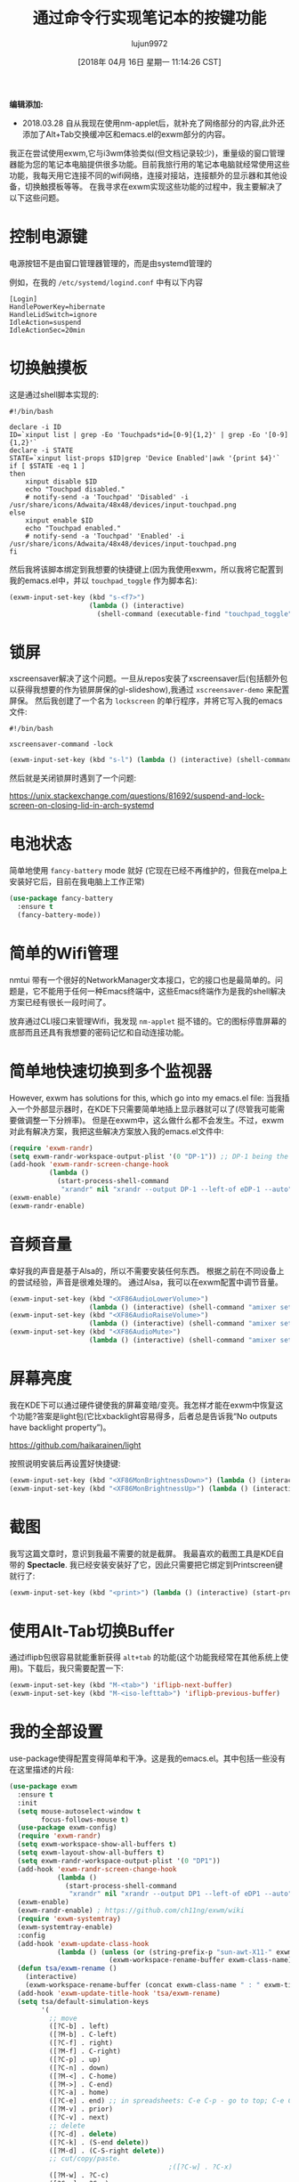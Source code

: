#+TITLE: 通过命令行实现笔记本的按键功能
#+URL: http://tech.toryanderson.com/2018/03/10/command-line-solutions-to-laptop-functions/
#+AUTHOR: lujun9972
#+TAGS: emacs-common
#+DATE: [2018年 04月 16日 星期一 11:14:26 CST]
#+LANGUAGE:  zh-CN
#+OPTIONS:  H:6 num:nil toc:t n:nil ::t |:t ^:nil -:nil f:t *:t <:nil

*编辑添加:*

- 2018.03.28 自从我现在使用nm-applet后，就补充了网络部分的内容,此外还添加了Alt+Tab交换缓冲区和emacs.el的exwm部分的内容。

我正在尝试使用exwm,它与i3wm体验类似(但文档记录较少)，重量级的窗口管理器能为您的笔记本电脑提供很多功能。目前我旅行用的笔记本电脑就经常使用这些功能，我每天用它连接不同的wifi网络，连接对接站，连接额外的显示器和其他设备，切换触摸板等等。
在我寻求在exwm实现这些功能的过程中，我主要解决了以下这些问题。

* 控制电源键
:PROPERTIES:
:CUSTOM_ID: controlling-the-power-key
:END:

电源按钮不是由窗口管理器管理的，而是由systemd管理的

例如，在我的 =/etc/systemd/logind.conf= 中有以下内容

#+BEGIN_EXAMPLE
[Login]
HandlePowerKey=hibernate
HandleLidSwitch=ignore
IdleAction=suspend
IdleActionSec=20min
#+END_EXAMPLE

* 切换触摸板
:PROPERTIES:
:CUSTOM_ID: toggling-the-touchpad
:END:

这是通过shell脚本实现的:

#+begin_src shell
  #!/bin/bash

  declare -i ID
  ID=`xinput list | grep -Eo 'Touchpads*id=[0-9]{1,2}' | grep -Eo '[0-9]{1,2}'`
  declare -i STATE
  STATE=`xinput list-props $ID|grep 'Device Enabled'|awk '{print $4}'`
  if [ $STATE -eq 1 ]
  then
      xinput disable $ID
      echo "Touchpad disabled."
      # notify-send -a 'Touchpad' 'Disabled' -i /usr/share/icons/Adwaita/48x48/devices/input-touchpad.png
  else
      xinput enable $ID
      echo "Touchpad enabled."
      # notify-send -a 'Touchpad' 'Enabled' -i /usr/share/icons/Adwaita/48x48/devices/input-touchpad.png
  fi
#+end_src

然后我将该脚本绑定到我想要的快捷键上(因为我使用exwm，所以我将它配置到我的emacs.el中，并以 =touchpad_toggle= 作为脚本名):

#+begin_src emacs-lisp
  (exwm-input-set-key (kbd "s-<f7>")
                      (lambda () (interactive)
                        (shell-command (executable-find "touchpad_toggle"))))
#+end_src

* 锁屏
:PROPERTIES:
:CUSTOM_ID: lock-screen
:END:

xscreensaver解决了这个问题。一旦从repos安装了xscreensaver后(包括额外包以获得我想要的作为锁屏屏保的gl-slideshow),我通过 =xscreensaver-demo= 来配置屏保。
然后我创建了一个名为 =lockscreen= 的单行程序，并将它写入我的emacs文件:

#+begin_src shell
  #!/bin/bash

  xscreensaver-command -lock
#+end_src

#+begin_src emacs-lisp
  (exwm-input-set-key (kbd "s-l") (lambda () (interactive) (shell-command (executable-find "lockscreen"))))
#+end_src

然后就是关闭锁屏时遇到了一个问题:

[[https://unix.stackexchange.com/questions/81692/suspend-and-lock-screen-on-closing-lid-in-arch-systemd]]

* 电池状态
:PROPERTIES:
:CUSTOM_ID: battery-status
:END:

简单地使用 =fancy-battery= mode 就好 (它现在已经不再维护的，但我在melpa上安装好它后，目前在我电脑上工作正常)

#+begin_src emacs-lisp
  (use-package fancy-battery
    :ensure t
    (fancy-battery-mode))
#+end_src

* 简单的Wifi管理
:PROPERTIES:
:CUSTOM_ID: simple-wifi-management
:END:

nmtui 带有一个很好的NetworkManager文本接口，它的接口也是最简单的。问题是，它不能用于任何一种Emacs终端中，这些Emacs终端作为是我的shell解决方案已经有很长一段时间了。

放弃通过CLI接口来管理Wifi，我发现 =nm-applet= 挺不错的。它的图标停靠屏幕的底部而且还具有我想要的密码记忆和自动连接功能。

* 简单地快速切换到多个监视器
:PROPERTIES:
:CUSTOM_ID: simple-quick-transitions-to-multiple-monitors
:END:

However, exwm has solutions for this, which go into my emacs.el file:
当我插入一个外部显示器时，在KDE下只需要简单地插上显示器就可以了(尽管我可能需要做调整一下分辨率)。
但是在exwm中，这么做什么都不会发生。不过，exwm对此有解决方案，我把这些解决方案放入我的emacs.el文件中:

#+begin_src emacs-lisp
  (require 'exwm-randr)
  (setq exwm-randr-workspace-output-plist '(0 "DP-1")) ;; DP-1 being the name of my new monitor as shown by `randr'
  (add-hook 'exwm-randr-screen-change-hook
            (lambda ()
              (start-process-shell-command
               "xrandr" nil "xrandr --output DP-1 --left-of eDP-1 --auto"))) ;; eDP-1 being the name of my original (laptop) monitor
  (exwm-enable)
  (exwm-randr-enable)
#+end_src

* 音频音量
:PROPERTIES:
:CUSTOM_ID: audio-volume
:END:

幸好我的声音是基于Alsa的，所以不需要安装任何东西。
根据之前在不同设备上的尝试经验，声音是很难处理的。
通过Alsa，我可以在exwm配置中调节音量。

#+begin_src emacs-lisp
  (exwm-input-set-key (kbd "<XF86AudioLowerVolume>")
                      (lambda () (interactive) (shell-command "amixer set Master 5%-")))
  (exwm-input-set-key (kbd "<XF86AudioRaiseVolume>")
                      (lambda () (interactive) (shell-command "amixer set Master 5%+")))
  (exwm-input-set-key (kbd "<XF86AudioMute>")
                      (lambda () (interactive) (shell-command "amixer set Master 1+ toggle")))
#+end_src

* 屏幕亮度
:PROPERTIES:
:CUSTOM_ID: screen-brightness
:END:

我在KDE下可以通过硬件键使我的屏幕变暗/变亮。我怎样才能在exwm中恢复这个功能?答案是light包(它比xbacklight容易得多，后者总是告诉我“No outputs have backlight property”)。

[[https://github.com/haikarainen/light]]

按照说明安装后再设置好快捷键:

#+begin_src emacs-lisp
  (exwm-input-set-key (kbd "<XF86MonBrightnessDown>") (lambda () (interactive) (shell-command "light -U 5; light")))
  (exwm-input-set-key (kbd "<XF86MonBrightnessUp>") (lambda () (interactive) (shell-command "light -A 5; light")))
#+end_src

* 截图
:PROPERTIES:
:CUSTOM_ID: screenshot
:END:

我写这篇文章时，意识到我最不需要的就是截屏。
我最喜欢的截图工具是KDE自带的 *Spectacle*. 我已经安装安装好了它，因此只需要把它绑定到Printscreen键就行了:

#+begin_src emacs-lisp
  (exwm-input-set-key (kbd "<print>") (lambda () (interactive) (start-process-shell-command "spectacle" nil "spectacle")))
#+end_src

* 使用Alt-Tab切换Buffer
:PROPERTIES:
:CUSTOM_ID: alt-tab-buffer-swapping
:END:

通过iflipb包很容易就能重新获得 =alt+tab= 的功能(这个功能我经常在其他系统上使用)。下载后，我只需要配置一下:

#+begin_src emacs-lisp
  (exwm-input-set-key (kbd "M-<tab>") 'iflipb-next-buffer)
  (exwm-input-set-key (kbd "M-<iso-lefttab>") 'iflipb-previous-buffer)
#+end_src

* 我的全部设置
:PROPERTIES:
:CUSTOM_ID: my-full-setup
:END:

use-package使得配置变得简单和干净。这是我的emacs.el。其中包括一些没有在这里描述的片段:

#+begin_src emacs-lisp
  (use-package exwm
    :ensure t
    :init
    (setq mouse-autoselect-window t
          focus-follows-mouse t)
    (use-package exwm-config)
    (require 'exwm-randr)
    (setq exwm-workspace-show-all-buffers t)
    (setq exwm-layout-show-all-buffers t)
    (setq exwm-randr-workspace-output-plist '(0 "DP1"))
    (add-hook 'exwm-randr-screen-change-hook
              (lambda ()
                (start-process-shell-command
                 "xrandr" nil "xrandr --output DP1 --left-of eDP1 --auto")))
    (exwm-enable)
    (exwm-randr-enable) ; https://github.com/ch11ng/exwm/wiki
    (require 'exwm-systemtray)
    (exwm-systemtray-enable)
    :config
    (add-hook 'exwm-update-class-hook
              (lambda () (unless (or (string-prefix-p "sun-awt-X11-" exwm-instance-name) (string= "gimp" exwm-instance-name))
                           (exwm-workspace-rename-buffer exwm-class-name))))
    (defun tsa/exwm-rename ()
      (interactive)
      (exwm-workspace-rename-buffer (concat exwm-class-name " : " exwm-title)))
    (add-hook 'exwm-update-title-hook 'tsa/exwm-rename)
    (setq tsa/default-simulation-keys
          '(
            ;; move
            ([?C-b] . left)
            ([?M-b] . C-left)
            ([?C-f] . right)
            ([?M-f] . C-right)
            ([?C-p] . up)
            ([?C-n] . down)
            ([?M-<] . C-home)
            ([?M->] . C-end)
            ([?C-a] . home)
            ([?C-e] . end) ;; in spreadsheets: C-e C-p - go to top; C-e C-n - go to bottom
            ([?M-v] . prior)
            ([?C-v] . next)
            ;; delete
            ([?C-d] . delete)
            ([?C-k] . (S-end delete))
            ([?M-d] . (C-S-right delete))
            ;; cut/copy/paste.
                                          ;([?C-w] . ?C-x)
            ([?M-w] . ?C-c)
            ([?C-y] . ?C-v)
            ;; search
            ([?C-s] . ?C-f)
            ))
    (exwm-input-set-simulation-keys tsa/default-simulation-keys)
    (exwm-input-set-key (kbd "s-r") 'exwm-reset)
    (exwm-input-set-key (kbd "s-n") 'tsa/exwm-rename)
    (exwm-input-set-key (kbd "s-N") 'rename-buffer)
    (exwm-input-set-key (kbd "s-w") #'exwm-workspace-switch)
    (exwm-input-set-key (kbd "s-f")
                        (lambda ()
                          (interactive)
                          (start-process-shell-command "firefox" nil "firefox")))
    (exwm-input-set-key (kbd "s-t")
                        (lambda ()
                          (interactive)
                          (start-process-shell-command "Telegram" nil "Telegram")))
    (exwm-input-set-key (kbd "s-<f7>") (lambda () (interactive) (shell-command (executable-find "touchpad_toggle"))))
    (exwm-input-set-key (kbd "C-c o") 'hydra-global-org/body)
    (exwm-input-set-key (kbd "C-M-o") 'hydra-window/body)
    (exwm-input-set-key (kbd "s-l") (lambda () (interactive) (shell-command (executable-find "lockscreen"))))
    (exwm-input-set-key (kbd "<f8>") 'tsa/go-or-make-agenda)
    (exwm-input-set-key (kbd "<f11>") 'helm-org-capture-templates)
    (exwm-input-set-key (kbd "<f9>") 'tsa/quick-gnus)
    (exwm-input-set-key (kbd "<XF86AudioLowerVolume>") (lambda () (interactive) (shell-command "amixer set Master 2%-")))
    (exwm-input-set-key (kbd "<XF86AudioRaiseVolume>") (lambda () (interactive) (shell-command "amixer set Master 2%+")))
    (exwm-input-set-key (kbd "<XF86AudioMute>") (lambda () (interactive) (shell-command "amixer set Master 1+ toggle")))
    (exwm-input-set-key (kbd "<XF86MonBrightnessDown>") (lambda () (interactive) (shell-command "light -U 5; light")))
    (exwm-input-set-key (kbd "<XF86MonBrightnessUp>") (lambda () (interactive) (shell-command "light -A 5; light")))
    (exwm-input-set-key (kbd "<print>") (lambda () (interactive) (start-process-shell-command "spectacle" nil "spectacle")))
    (exwm-input-set-key (kbd "s-<f9>") (lambda () (interactive) (shell-command "/home/torysa/bin/get-mail &" nil nil)))
    (exwm-input-set-key (kbd "M-<tab>") 'iflipb-next-buffer)
    (exwm-input-set-key (kbd "M-<iso-lefttab>") 'iflipb-previous-buffer))
#+end_src
